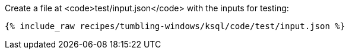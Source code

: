 Create a file at <code>test/input.json</code> with the inputs for testing:

+++++
<pre class="snippet"><code class="json">{% include_raw recipes/tumbling-windows/ksql/code/test/input.json %}</code></pre>
+++++
